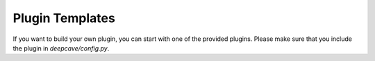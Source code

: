Plugin Templates
^^^^^^^^^^^^^^^^

If you want to build your own plugin, you can start with one of the provided plugins.
Please make sure that you include the plugin in `deepcave/config.py`.